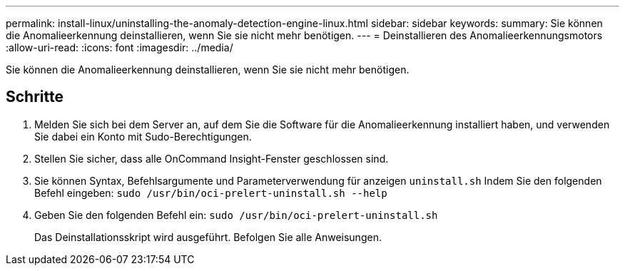 ---
permalink: install-linux/uninstalling-the-anomaly-detection-engine-linux.html 
sidebar: sidebar 
keywords:  
summary: Sie können die Anomalieerkennung deinstallieren, wenn Sie sie nicht mehr benötigen. 
---
= Deinstallieren des Anomalieerkennungsmotors
:allow-uri-read: 
:icons: font
:imagesdir: ../media/


[role="lead"]
Sie können die Anomalieerkennung deinstallieren, wenn Sie sie nicht mehr benötigen.



== Schritte

. Melden Sie sich bei dem Server an, auf dem Sie die Software für die Anomalieerkennung installiert haben, und verwenden Sie dabei ein Konto mit Sudo-Berechtigungen.
. Stellen Sie sicher, dass alle OnCommand Insight-Fenster geschlossen sind.
. Sie können Syntax, Befehlsargumente und Parameterverwendung für anzeigen `uninstall.sh` Indem Sie den folgenden Befehl eingeben: `sudo /usr/bin/oci-prelert-uninstall.sh --help`
. Geben Sie den folgenden Befehl ein: `sudo /usr/bin/oci-prelert-uninstall.sh`
+
Das Deinstallationsskript wird ausgeführt. Befolgen Sie alle Anweisungen.


